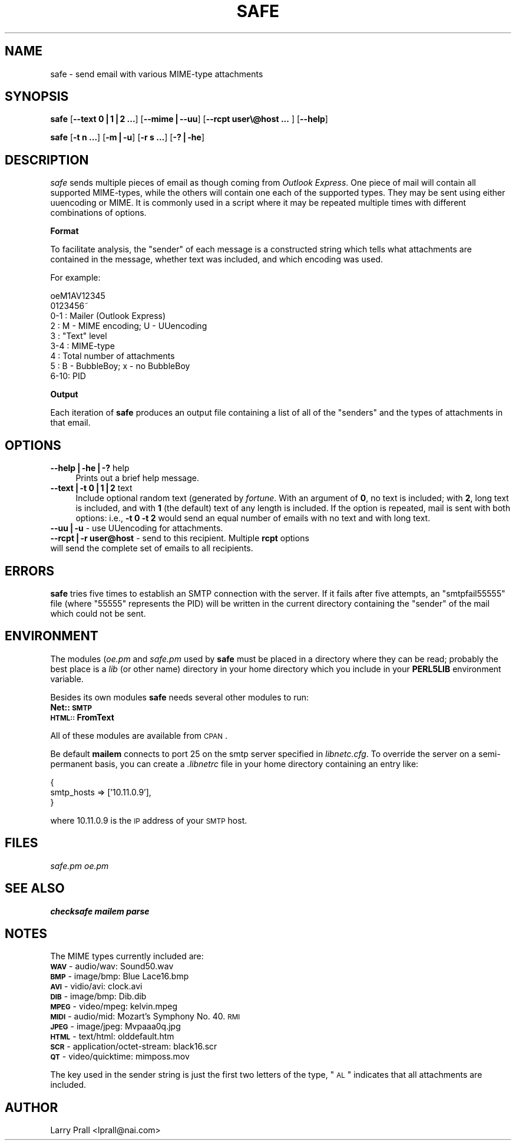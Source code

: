 .rn '' }`
''' $RCSfile$$Revision$$Date$
'''
''' $Log$
'''
.de Sh
.br
.if t .Sp
.ne 5
.PP
\fB\\$1\fR
.PP
..
.de Sp
.if t .sp .5v
.if n .sp
..
.de Ip
.br
.ie \\n(.$>=3 .ne \\$3
.el .ne 3
.IP "\\$1" \\$2
..
.de Vb
.ft CW
.nf
.ne \\$1
..
.de Ve
.ft R

.fi
..
'''
'''
'''     Set up \*(-- to give an unbreakable dash;
'''     string Tr holds user defined translation string.
'''     Bell System Logo is used as a dummy character.
'''
.tr \(*W-|\(bv\*(Tr
.ie n \{\
.ds -- \(*W-
.ds PI pi
.if (\n(.H=4u)&(1m=24u) .ds -- \(*W\h'-12u'\(*W\h'-12u'-\" diablo 10 pitch
.if (\n(.H=4u)&(1m=20u) .ds -- \(*W\h'-12u'\(*W\h'-8u'-\" diablo 12 pitch
.ds L" ""
.ds R" ""
'''   \*(M", \*(S", \*(N" and \*(T" are the equivalent of
'''   \*(L" and \*(R", except that they are used on ".xx" lines,
'''   such as .IP and .SH, which do another additional levels of
'''   double-quote interpretation
.ds M" """
.ds S" """
.ds N" """""
.ds T" """""
.ds L' '
.ds R' '
.ds M' '
.ds S' '
.ds N' '
.ds T' '
'br\}
.el\{\
.ds -- \(em\|
.tr \*(Tr
.ds L" ``
.ds R" ''
.ds M" ``
.ds S" ''
.ds N" ``
.ds T" ''
.ds L' `
.ds R' '
.ds M' `
.ds S' '
.ds N' `
.ds T' '
.ds PI \(*p
'br\}
.\"	If the F register is turned on, we'll generate
.\"	index entries out stderr for the following things:
.\"		TH	Title 
.\"		SH	Header
.\"		Sh	Subsection 
.\"		Ip	Item
.\"		X<>	Xref  (embedded
.\"	Of course, you have to process the output yourself
.\"	in some meaninful fashion.
.if \nF \{
.de IX
.tm Index:\\$1\t\\n%\t"\\$2"
..
.nr % 0
.rr F
.\}
.TH SAFE 1 "perl 5.005, patch 03" "19/Jun/2000" "User Contributed Perl Documentation"
.UC
.if n .hy 0
.if n .na
.ds C+ C\v'-.1v'\h'-1p'\s-2+\h'-1p'+\s0\v'.1v'\h'-1p'
.de CQ          \" put $1 in typewriter font
.ft CW
'if n "\c
'if t \\&\\$1\c
'if n \\&\\$1\c
'if n \&"
\\&\\$2 \\$3 \\$4 \\$5 \\$6 \\$7
'.ft R
..
.\" @(#)ms.acc 1.5 88/02/08 SMI; from UCB 4.2
.	\" AM - accent mark definitions
.bd B 3
.	\" fudge factors for nroff and troff
.if n \{\
.	ds #H 0
.	ds #V .8m
.	ds #F .3m
.	ds #[ \f1
.	ds #] \fP
.\}
.if t \{\
.	ds #H ((1u-(\\\\n(.fu%2u))*.13m)
.	ds #V .6m
.	ds #F 0
.	ds #[ \&
.	ds #] \&
.\}
.	\" simple accents for nroff and troff
.if n \{\
.	ds ' \&
.	ds ` \&
.	ds ^ \&
.	ds , \&
.	ds ~ ~
.	ds ? ?
.	ds ! !
.	ds /
.	ds q
.\}
.if t \{\
.	ds ' \\k:\h'-(\\n(.wu*8/10-\*(#H)'\'\h"|\\n:u"
.	ds ` \\k:\h'-(\\n(.wu*8/10-\*(#H)'\`\h'|\\n:u'
.	ds ^ \\k:\h'-(\\n(.wu*10/11-\*(#H)'^\h'|\\n:u'
.	ds , \\k:\h'-(\\n(.wu*8/10)',\h'|\\n:u'
.	ds ~ \\k:\h'-(\\n(.wu-\*(#H-.1m)'~\h'|\\n:u'
.	ds ? \s-2c\h'-\w'c'u*7/10'\u\h'\*(#H'\zi\d\s+2\h'\w'c'u*8/10'
.	ds ! \s-2\(or\s+2\h'-\w'\(or'u'\v'-.8m'.\v'.8m'
.	ds / \\k:\h'-(\\n(.wu*8/10-\*(#H)'\z\(sl\h'|\\n:u'
.	ds q o\h'-\w'o'u*8/10'\s-4\v'.4m'\z\(*i\v'-.4m'\s+4\h'\w'o'u*8/10'
.\}
.	\" troff and (daisy-wheel) nroff accents
.ds : \\k:\h'-(\\n(.wu*8/10-\*(#H+.1m+\*(#F)'\v'-\*(#V'\z.\h'.2m+\*(#F'.\h'|\\n:u'\v'\*(#V'
.ds 8 \h'\*(#H'\(*b\h'-\*(#H'
.ds v \\k:\h'-(\\n(.wu*9/10-\*(#H)'\v'-\*(#V'\*(#[\s-4v\s0\v'\*(#V'\h'|\\n:u'\*(#]
.ds _ \\k:\h'-(\\n(.wu*9/10-\*(#H+(\*(#F*2/3))'\v'-.4m'\z\(hy\v'.4m'\h'|\\n:u'
.ds . \\k:\h'-(\\n(.wu*8/10)'\v'\*(#V*4/10'\z.\v'-\*(#V*4/10'\h'|\\n:u'
.ds 3 \*(#[\v'.2m'\s-2\&3\s0\v'-.2m'\*(#]
.ds o \\k:\h'-(\\n(.wu+\w'\(de'u-\*(#H)/2u'\v'-.3n'\*(#[\z\(de\v'.3n'\h'|\\n:u'\*(#]
.ds d- \h'\*(#H'\(pd\h'-\w'~'u'\v'-.25m'\f2\(hy\fP\v'.25m'\h'-\*(#H'
.ds D- D\\k:\h'-\w'D'u'\v'-.11m'\z\(hy\v'.11m'\h'|\\n:u'
.ds th \*(#[\v'.3m'\s+1I\s-1\v'-.3m'\h'-(\w'I'u*2/3)'\s-1o\s+1\*(#]
.ds Th \*(#[\s+2I\s-2\h'-\w'I'u*3/5'\v'-.3m'o\v'.3m'\*(#]
.ds ae a\h'-(\w'a'u*4/10)'e
.ds Ae A\h'-(\w'A'u*4/10)'E
.ds oe o\h'-(\w'o'u*4/10)'e
.ds Oe O\h'-(\w'O'u*4/10)'E
.	\" corrections for vroff
.if v .ds ~ \\k:\h'-(\\n(.wu*9/10-\*(#H)'\s-2\u~\d\s+2\h'|\\n:u'
.if v .ds ^ \\k:\h'-(\\n(.wu*10/11-\*(#H)'\v'-.4m'^\v'.4m'\h'|\\n:u'
.	\" for low resolution devices (crt and lpr)
.if \n(.H>23 .if \n(.V>19 \
\{\
.	ds : e
.	ds 8 ss
.	ds v \h'-1'\o'\(aa\(ga'
.	ds _ \h'-1'^
.	ds . \h'-1'.
.	ds 3 3
.	ds o a
.	ds d- d\h'-1'\(ga
.	ds D- D\h'-1'\(hy
.	ds th \o'bp'
.	ds Th \o'LP'
.	ds ae ae
.	ds Ae AE
.	ds oe oe
.	ds Oe OE
.\}
.rm #[ #] #H #V #F C
.SH "NAME"
safe \- send email with various MIME\-type attachments
.SH "SYNOPSIS"
\fBsafe\fR [\fB--text 0|1|2 ...\fR] [\fB--mime|--uu\fR] [\fB--rcpt user\e@host ... \fR] [\fB--help\fR]
.PP
\fBsafe\fR [\fB\-t n ...\fR] [\fB\-m|\-u\fR] [\fB\-r s ...\fR] [\fB\-?|\-he\fR]
.SH "DESCRIPTION"
\fIsafe\fR sends multiple pieces of email as though coming from \fIOutlook Express\fR. One piece of mail will contain all supported MIME\-types, while the others will contain one each of the supported types. They may be sent using either uuencoding or MIME. It is commonly used in a script where it may be repeated multiple times with different combinations of options. 
.Sh "Format"
To facilitate analysis, the \*(L"sender\*(R" of each message is a constructed string which tells what attachments are contained in the message, whether text was included, and which encoding was used.
.PP
For example:
.PP
.Vb 9
\&        oeM1AV12345
\&        0123456~ 
\&        0-1 : Mailer (Outlook Express)
\&        2   : M - MIME encoding; U - UUencoding
\&        3   : "Text" level
\&        3-4 : MIME-type
\&        4   : Total number of attachments
\&        5   : B - BubbleBoy; x - no BubbleBoy
\&        6-10: PID
.Ve
.Sh "Output"
Each iteration of \fBsafe\fR produces an output file containing a list of all of the \*(L"senders\*(R" and the types of attachments in that email.
.SH "OPTIONS"
.Ip "\fB--help|\-he|\-?\fR help" 4
Prints out a brief help message.
.Ip "\fB--text|\-t 0|1|2\fR text" 4
Include optional random text (generated by \fIfortune\fR. With an argument of \fB0\fR, no text is included; with \fB2\fR, long text is included, and with \fB1\fR (the default) text of any length is included. If the option is repeated, mail is sent with both options: i.e., \fB\-t 0 \-t 2\fR would send an equal number of emails with no text and with long text.
.Ip "\fB--uu|\-u\fR \- use UUencoding for attachments." 4
.Ip "\fB--rcpt|\-r user@host\fR \- send to this recipient. Multiple \fBrcpt\fR options will send the complete set of emails to all recipients." 4
.SH "ERRORS"
\fBsafe\fR tries five times to establish an SMTP connection with the server. If it fails after five attempts, an \*(L"smtpfail55555\*(R" file (where \*(L"55555\*(R" represents the PID) will be written in the current directory containing the \*(L"sender\*(R" of the mail which could not be sent.
.SH "ENVIRONMENT"
The modules (\fIoe.pm\fR and \fIsafe.pm\fR used by \fBsafe\fR must be placed in a directory where they can be read; probably the best place is a \fIlib\fR (or other name) directory in your home directory which you include in your \fBPERL5LIB\fR environment variable.
.PP
Besides its own modules \fBsafe\fR needs several other modules to run:
.Ip "\fBNet::\s-1SMTP\s0\fR" 4
.Ip "\fB\s-1HTML::\s0FromText\fR" 4
.PP
All of these modules are available from \s-1CPAN\s0.
.PP
Be default \fBmailem\fR connects to port 25 on the smtp server specified in \fIlibnetc.cfg\fR. To override the server on a semi-permanent basis, you can create a \fI.libnetrc\fR file in your home directory containing an entry like:
.PP
.Vb 3
\&        {
\&                smtp_hosts => ['10.11.0.9'],
\&        }
.Ve
where 10.11.0.9 is the \s-1IP\s0 address of your \s-1SMTP\s0 host.
.SH "FILES"
\fIsafe.pm\fR
\fIoe.pm\fR
.SH "SEE ALSO"
\fBchecksafe\fR
\fBmailem\fR
\fBparse\fR
.SH "NOTES"
The MIME types currently included are:
.Ip "\fB\s-1WAV\s0\fR \- audio/wav: Sound50.wav" 4
.Ip "\fB\s-1BMP\s0\fR \- image/bmp: Blue Lace16.bmp" 4
.Ip "\fB\s-1AVI\s0\fR \- vidio/avi: clock.avi" 4
.Ip "\fB\s-1DIB\s0\fR \- image/bmp: Dib.dib" 4
.Ip "\fB\s-1MPEG\s0\fR \- video/mpeg: kelvin.mpeg" 4
.Ip "\fB\s-1MIDI\s0\fR \- audio/mid: Mozart's Symphony No. 40.\s-1RMI\s0" 4
.Ip "\fB\s-1JPEG\s0\fR \- image/jpeg: Mvpaaa0q.jpg" 4
.Ip "\fB\s-1HTML\s0\fR \- text/html: olddefault.htm" 4
.Ip "\fB\s-1SCR\s0\fR \- application/octet-stream: black16.scr" 4
.Ip "\fB\s-1QT\s0\fR \- video/quicktime: mimposs.mov " 4
.PP
The key used in the sender string is just the first two letters of the type, \*(L"\s-1AL\s0\*(R" indicates that all attachments are included.
.SH "AUTHOR"
Larry Prall <lprall@nai.com>

.rn }` ''
.IX Title "SAFE 1"
.IX Name "safe - send email with various MIME-type attachments"

.IX Header "NAME"

.IX Header "SYNOPSIS"

.IX Header "DESCRIPTION"

.IX Subsection "Format"

.IX Subsection "Output"

.IX Header "OPTIONS"

.IX Item "\fB--help|\-he|\-?\fR help"

.IX Item "\fB--text|\-t 0|1|2\fR text"

.IX Item "\fB--uu|\-u\fR \- use UUencoding for attachments."

.IX Item "\fB--rcpt|\-r user@host\fR \- send to this recipient. Multiple \fBrcpt\fR options will send the complete set of emails to all recipients."

.IX Header "ERRORS"

.IX Header "ENVIRONMENT"

.IX Item "\fBNet::\s-1SMTP\s0\fR"

.IX Item "\fB\s-1HTML::\s0FromText\fR"

.IX Header "FILES"

.IX Header "SEE ALSO"

.IX Header "NOTES"

.IX Item "\fB\s-1WAV\s0\fR \- audio/wav: Sound50.wav"

.IX Item "\fB\s-1BMP\s0\fR \- image/bmp: Blue Lace16.bmp"

.IX Item "\fB\s-1AVI\s0\fR \- vidio/avi: clock.avi"

.IX Item "\fB\s-1DIB\s0\fR \- image/bmp: Dib.dib"

.IX Item "\fB\s-1MPEG\s0\fR \- video/mpeg: kelvin.mpeg"

.IX Item "\fB\s-1MIDI\s0\fR \- audio/mid: Mozart's Symphony No. 40.\s-1RMI\s0"

.IX Item "\fB\s-1JPEG\s0\fR \- image/jpeg: Mvpaaa0q.jpg"

.IX Item "\fB\s-1HTML\s0\fR \- text/html: olddefault.htm"

.IX Item "\fB\s-1SCR\s0\fR \- application/octet-stream: black16.scr"

.IX Item "\fB\s-1QT\s0\fR \- video/quicktime: mimposs.mov "

.IX Header "AUTHOR"


